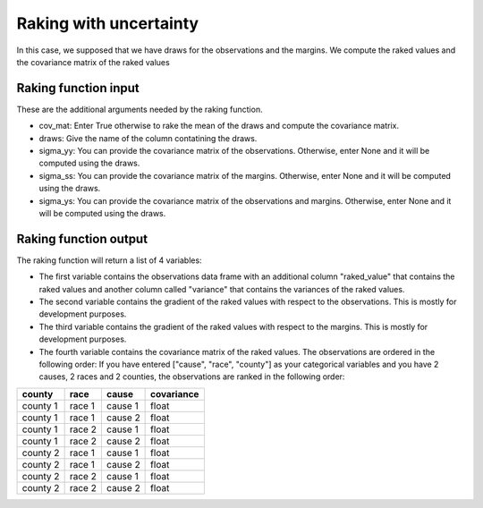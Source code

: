 Raking with uncertainty
=======================

In this case, we supposed that we have draws for the observations and the margins. We compute the raked values and the covariance matrix of the raked values

Raking function input
---------------------

These are the additional arguments needed by the raking function.

* cov_mat: Enter True otherwise to rake the mean of the draws and compute the covariance matrix.
* draws: Give the name of the column contatining the draws.
* sigma_yy: You can provide the covariance matrix of the observations. Otherwise, enter None and it will be computed using the draws.
* sigma_ss: You can provide the covariance matrix of the margins. Otherwise, enter None and it will be computed using the draws.
* sigma_ys: You can provide the covariance matrix of the observations and margins. Otherwise, enter None and it will be computed using the draws.

Raking function output
----------------------

The raking function will return a list of 4 variables:

* The first variable contains the observations data frame with an additional column "raked_value" that contains the raked values and another column called "variance" that contains the variances of the raked values.
* The second variable contains the gradient of the raked values with respect to the observations. This is mostly for development purposes.
* The third variable contains the gradient of the raked values with respect to the margins. This is mostly for development purposes.
* The fourth variable contains the covariance matrix of the raked values. The observations are ordered in the following order: If you have entered ["cause", "race", "county"] as your categorical variables and you have 2 causes, 2 races and 2 counties, the observations are ranked in the following order:

.. _tbl-grid:

+----------+--------+---------+------------+
|county    | race   | cause   | covariance |
|          |        |         |            |
+==========+========+=========+============+
| county 1 | race 1 | cause 1 | float      |
+----------+--------+---------+------------+
| county 1 | race 1 | cause 2 | float      |
+----------+--------+---------+------------+
| county 1 | race 2 | cause 1 | float      |
+----------+--------+---------+------------+
| county 1 | race 2 | cause 2 | float      |
+----------+--------+---------+------------+
| county 2 | race 1 | cause 1 | float      |
+----------+--------+---------+------------+
| county 2 | race 1 | cause 2 | float      |
+----------+--------+---------+------------+
| county 2 | race 2 | cause 1 | float      |
+----------+--------+---------+------------+
| county 2 | race 2 | cause 2 | float      |
+----------+--------+---------+------------+

